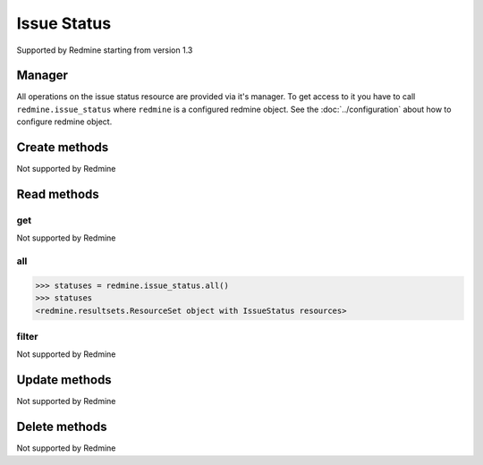 Issue Status
============

Supported by Redmine starting from version 1.3

Manager
-------

All operations on the issue status resource are provided via it's manager. To get access to
it you have to call ``redmine.issue_status`` where ``redmine`` is a configured redmine object.
See the :doc:`../configuration` about how to configure redmine object.

Create methods
--------------

Not supported by Redmine

Read methods
------------

get
+++

Not supported by Redmine

all
+++

.. py:method:: all()
    :module: redmine.managers.ResourceManager
    :noindex:

    Returns all issue status resources from the Redmine.

    :return: ResourceSet object

.. code-block:: python

    >>> statuses = redmine.issue_status.all()
    >>> statuses
    <redmine.resultsets.ResourceSet object with IssueStatus resources>

filter
++++++

Not supported by Redmine

Update methods
--------------

Not supported by Redmine

Delete methods
--------------

Not supported by Redmine
